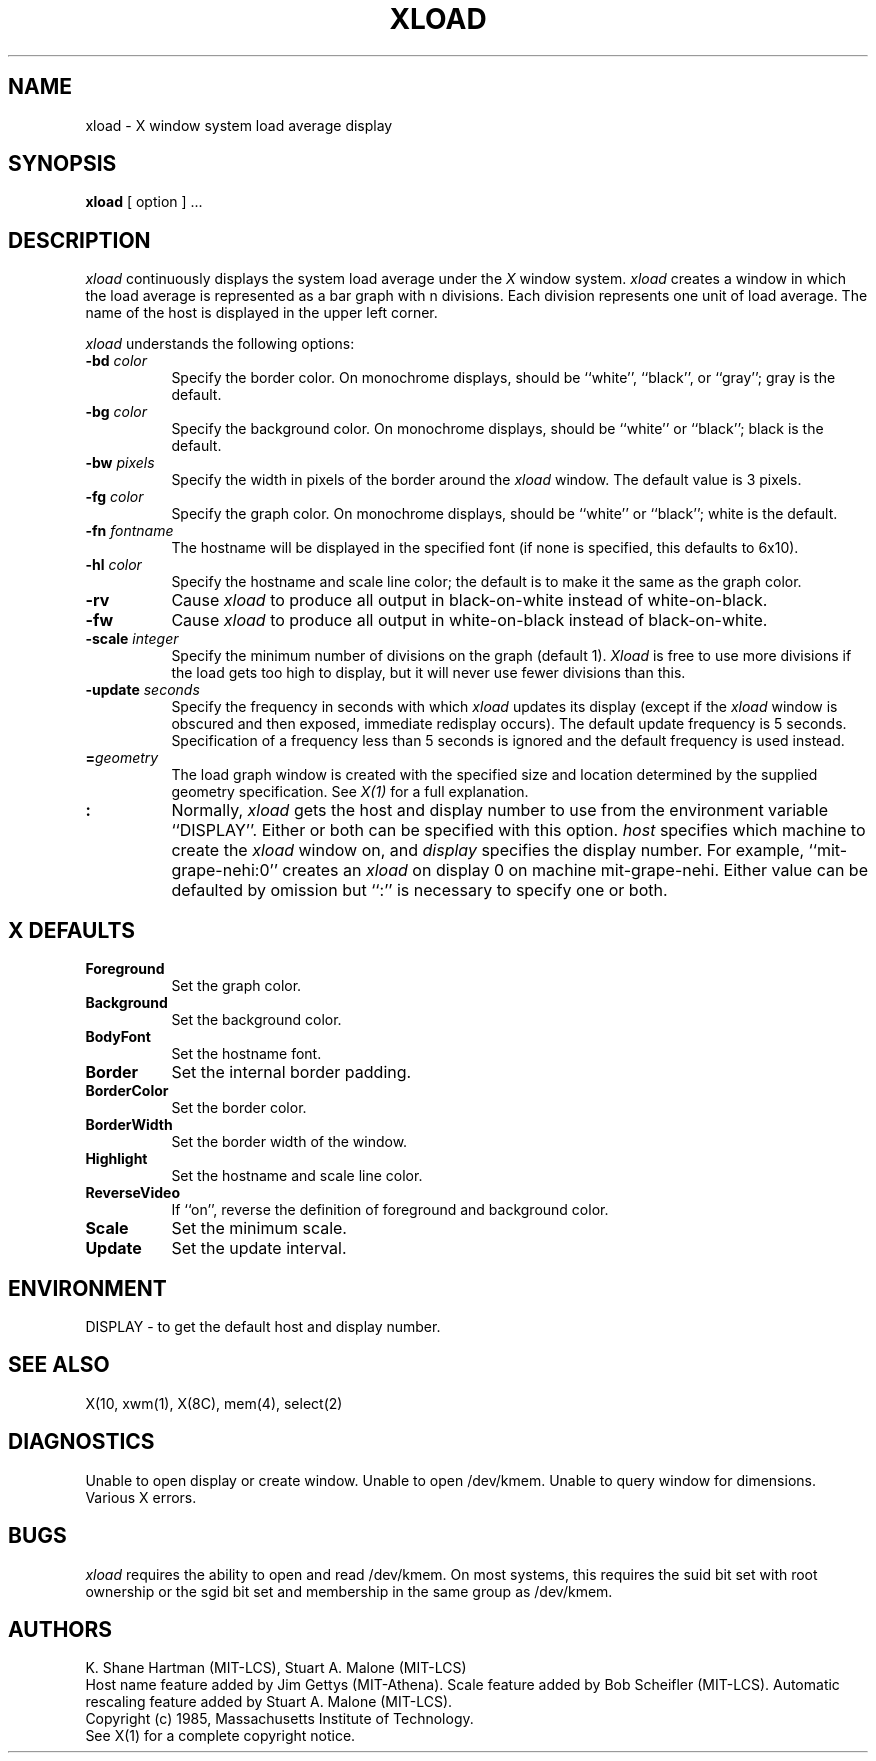 .TH XLOAD 1 "18 August 1985" "X Version 10"
.SH NAME
xload - X window system load average display
.SH SYNOPSIS
.B xload
[ option ] ...
.SH DESCRIPTION
.I xload 
continuously displays the system load average under the
.I X
window system.
.I xload
creates a window in which the load average is represented as a bar graph
with n divisions. Each division represents one unit of load average.
The name of the host is displayed in the upper left corner.
.PP
.I xload
understands the following options:
.PP
.TP 8
.B \-bd \fIcolor\fP
Specify the border color.  On monochrome displays, should be ``white'', ``black'',
or ``gray''; gray is the default.
.PP
.TP 8
.B \-bg \fIcolor\fP
Specify the background color.  On monochrome displays, should be ``white'' or
``black''; black is the default.
.PP
.TP 8
.B \-bw \fIpixels\fP
Specify the width in pixels of the border around the
.I xload
window. The default value is 3 pixels.
.PP
.TP 8
.B \-fg \fIcolor\fP
Specify the graph color.  On monochrome displays, should be ``white'' or ``black'';
white is the default.
.PP
.TP 8
.B \-fn \fIfontname\fP
The hostname will be displayed in the specified font (if none
is specified, this defaults to 6x10).
.PP
.TP 8
.B \-hl \fIcolor\fP
Specify the hostname and scale line color; the default is to make it the same
as the graph color.
.PP
.TP 8
.B \-rv
Cause
.I xload
to produce all output in black-on-white instead of white-on-black.
.PP
.TP 8
.B \-fw
Cause
.I xload
to produce all output in white-on-black instead of black-on-white.
.PP
.TP 8
.B \-scale \fIinteger\fP
Specify the minimum number of divisions on the graph (default 1).
.I Xload
is free to use more divisions if the load gets too high to display,
but it will never use fewer divisions than this.
.PP
.TP 8
.B \-update \fIseconds\fP
Specify the frequency in seconds with which
.I xload
updates its display (except if the
.I xload
window is obscured and then exposed, immediate redisplay occurs).  The default
update frequency is 5 seconds.  Specification of a frequency
less than 5 seconds is ignored and the default frequency is used instead.
.PP
.TP 8
.B =\fIgeometry\fP
The load graph window is created with the specified
size and location
determined
by the supplied geometry specification.
See \fIX(1)\fP for a full explanation.
.PP
.TP 8
.B \[\fIhost\fP]:\[\fIdisplay\fP]
Normally,
.I xload
gets the host and display number to use from the environment
variable ``DISPLAY''.  Either or both can be specified with this option.
.I host
specifies which machine to create the
.I xload
window on, and
.I display
specifies the display number.
For example,
``mit-grape-nehi:0'' creates an
.I xload
on display 0 on machine mit-grape-nehi. Either value can be defaulted
by omission but ``:'' is necessary to specify one or both.
.SH X DEFAULTS
.PP
.TP 8
.B Foreground
Set the graph color.
.PP
.TP 8
.B Background
Set the background color.
.PP
.TP 8
.B BodyFont
Set the hostname font.
.PP
.TP 8
.B Border
Set the internal border padding.
.PP
.TP 8
.B BorderColor
Set the border color.
.PP
.TP 8
.B BorderWidth
Set the border width of the window.
.PP
.TP 8
.B Highlight
Set the hostname and scale line color.
.PP
.TP 8
.B ReverseVideo
If ``on'', reverse the definition of foreground and background color.
.PP
.TP 8
.B Scale
Set the minimum scale.
.PP
.TP 8
.B Update
Set the update interval.
.SH ENVIRONMENT
DISPLAY - to get the default host and display number.
.SH SEE ALSO
X(10, xwm(1), X(8C), mem(4), select(2)
.SH DIAGNOSTICS
Unable to open display or create window. Unable to open /dev/kmem.
Unable to query window for dimensions. Various X errors.
.SH BUGS
.I xload
requires the ability to open and read /dev/kmem. On most systems, this requires
the suid bit set with root ownership or the sgid bit set and membership in 
the same group as /dev/kmem. 
.SH AUTHORS
K. Shane Hartman (MIT-LCS), Stuart A. Malone (MIT-LCS)
.br
Host name feature added by Jim Gettys (MIT-Athena).
Scale feature added by Bob Scheifler (MIT-LCS).
Automatic rescaling feature added by Stuart A. Malone (MIT-LCS).
.br
Copyright (c) 1985, Massachusetts Institute of Technology.
.br
See X(1) for a complete copyright notice.

